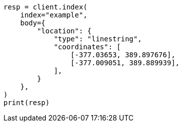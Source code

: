// mapping/types/shape.asciidoc:170

[source, python]
----
resp = client.index(
    index="example",
    body={
        "location": {
            "type": "linestring",
            "coordinates": [
                [-377.03653, 389.897676],
                [-377.009051, 389.889939],
            ],
        }
    },
)
print(resp)
----